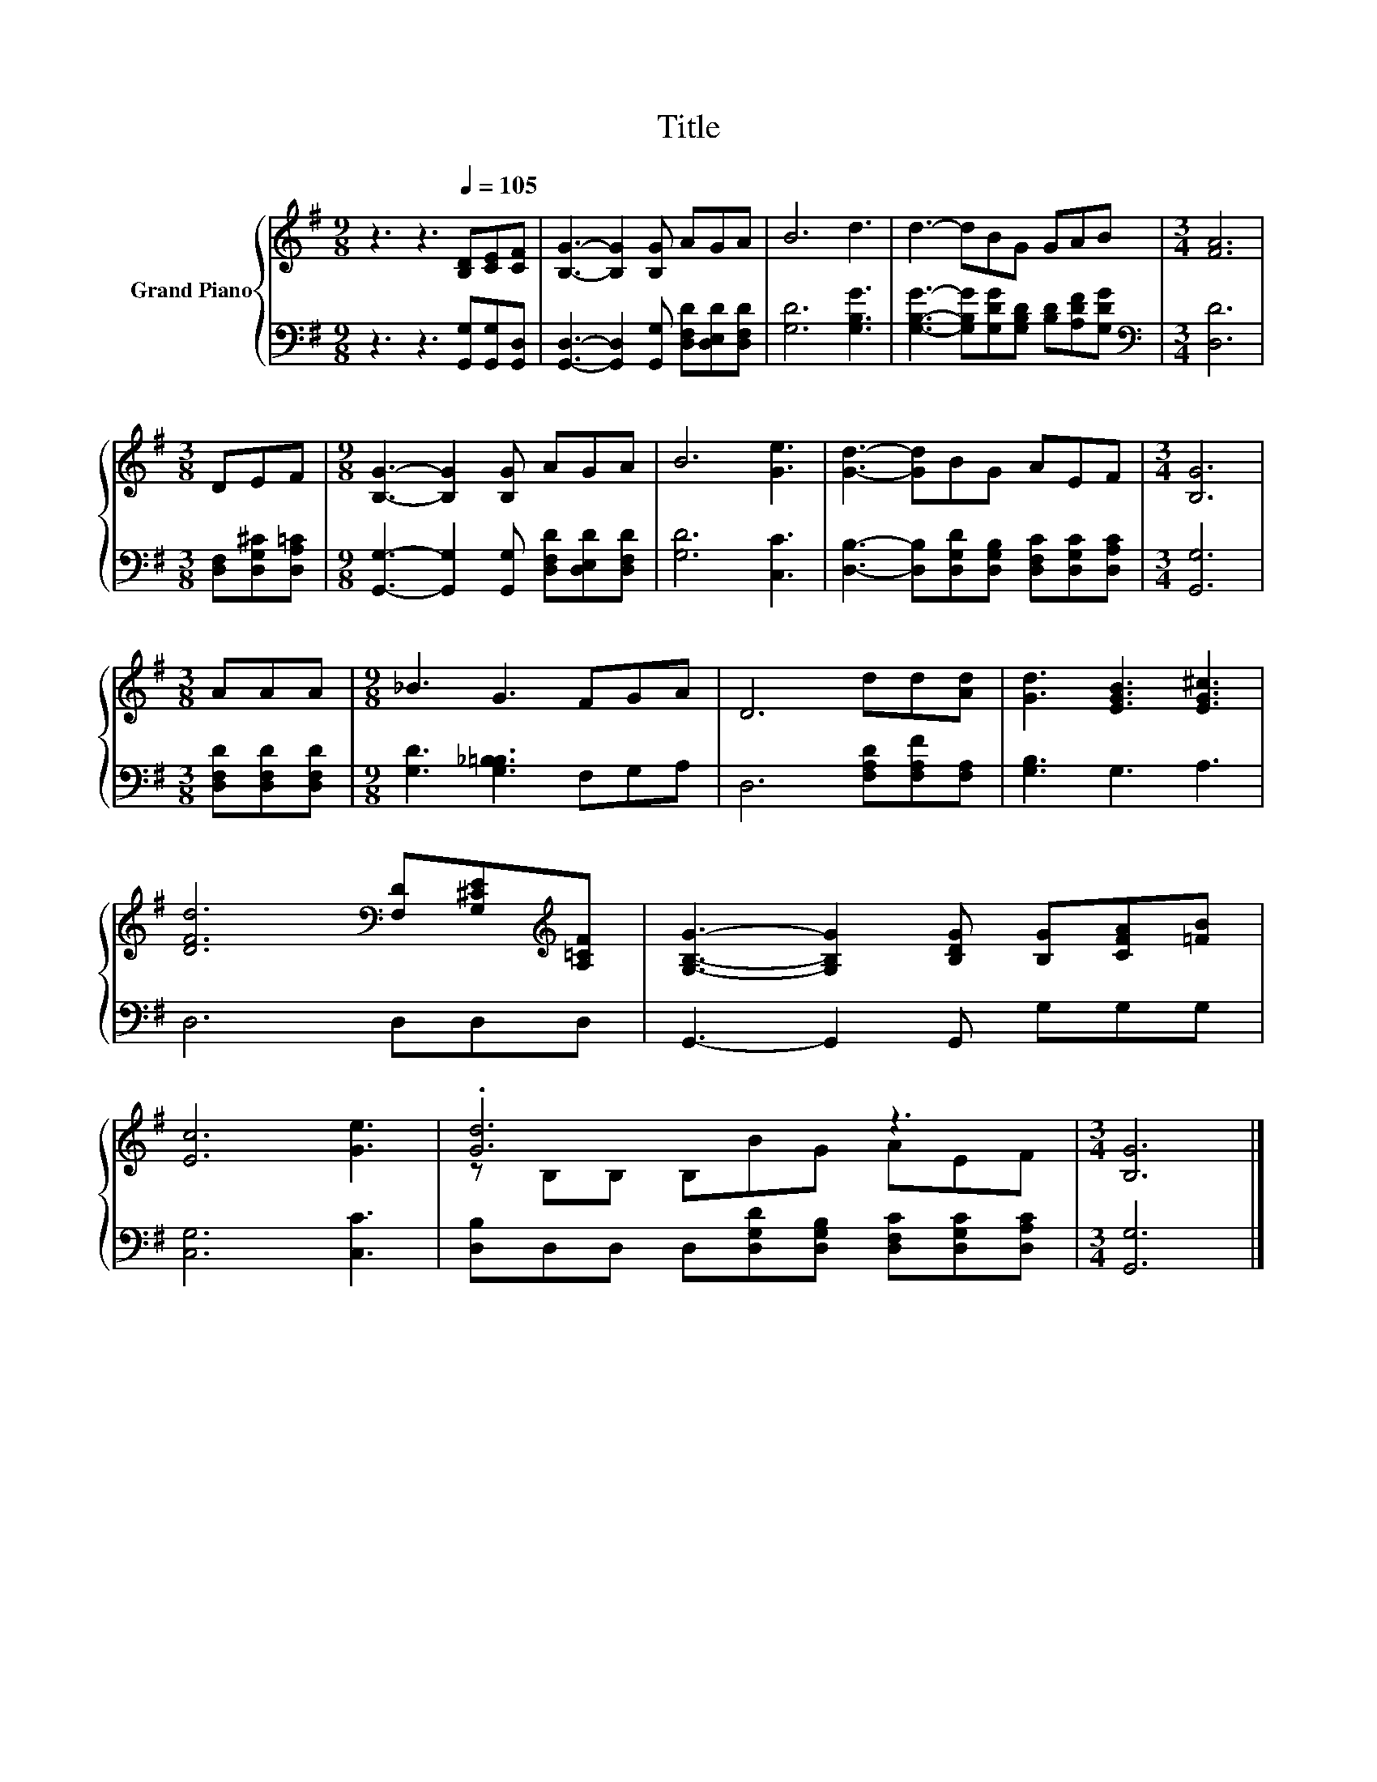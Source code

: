 X:1
T:Title
%%score { ( 1 3 ) | 2 }
L:1/8
M:9/8
K:G
V:1 treble nm="Grand Piano"
V:3 treble 
V:2 bass 
V:1
 z3 z3[Q:1/4=105] [B,D][CE][CF] | [B,G]3- [B,G]2 [B,G] AGA | B6 d3 | d3- dBG GAB |[M:3/4] [FA]6 | %5
[M:3/8] DEF |[M:9/8] [B,G]3- [B,G]2 [B,G] AGA | B6 [Ge]3 | [Gd]3- [Gd]BG AEF |[M:3/4] [B,G]6 | %10
[M:3/8] AAA |[M:9/8] _B3 G3 FGA | D6 dd[Ad] | [Gd]3 [EGB]3 [EG^c]3 | %14
 [DFd]6[K:bass] [F,D][G,^CE][K:treble][A,=CF] | [G,B,G]3- [G,B,G]2 [B,DG] [B,G][CFA][=FB] | %16
 [Ec]6 [Ge]3 | .[Gd]6 z3 |[M:3/4] [B,G]6 |] %19
V:2
 z3 z3 [G,,G,][G,,G,][G,,D,] | [G,,D,]3- [G,,D,]2 [G,,G,] [D,F,D][D,E,D][D,F,D] | [G,D]6 [G,B,G]3 | %3
 [G,B,G]3- [G,B,G][G,DG][G,B,D] [B,D][A,DF][G,DG] |[M:3/4][K:bass] [D,D]6 | %5
[M:3/8] [D,F,][D,G,^C][D,A,=C] |[M:9/8] [G,,G,]3- [G,,G,]2 [G,,G,] [D,F,D][D,E,D][D,F,D] | %7
 [G,D]6 [C,C]3 | [D,B,]3- [D,B,][D,G,D][D,G,B,] [D,F,C][D,G,C][D,A,C] |[M:3/4] [G,,G,]6 | %10
[M:3/8] [D,F,D][D,F,D][D,F,D] |[M:9/8] [G,D]3 [G,_B,=B,]3 F,G,A, | D,6 [F,A,D][F,A,F][F,A,] | %13
 [G,B,]3 G,3 A,3 | D,6 D,D,D, | G,,3- G,,2 G,, G,G,G, | [C,G,]6 [C,C]3 | %17
 [D,B,]D,D, D,[D,G,D][D,G,B,] [D,F,C][D,G,C][D,A,C] |[M:3/4] [G,,G,]6 |] %19
V:3
 x9 | x9 | x9 | x9 |[M:3/4] x6 |[M:3/8] x3 |[M:9/8] x9 | x9 | x9 |[M:3/4] x6 |[M:3/8] x3 | %11
[M:9/8] x9 | x9 | x9 | x6[K:bass] x2[K:treble] x | x9 | x9 | z B,B, B,BG AEF |[M:3/4] x6 |] %19

